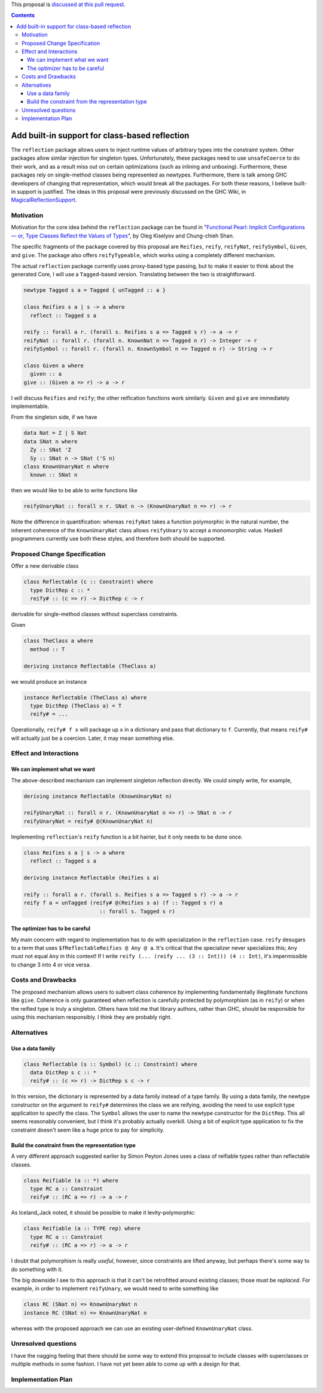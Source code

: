 .. proposal-number:: Leave blank. This will be filled in when the proposal is
                     accepted.

.. trac-ticket:: Leave blank. This will eventually be filled with the Trac
                 ticket number which will track the progress of the
                 implementation of the feature.

.. implemented:: Leave blank. This will be filled in with the first GHC version which
                 implements the described feature.

.. highlight:: haskell

This proposal is `discussed at this pull request <https://github.com/ghc-proposals/ghc-proposals/pull/69>`_.

.. contents::

Add built-in support for class-based reflection
===============================================

The ``reflection`` package allows users to inject runtime values of arbitrary
types into the constraint system. Other packages allow similar injection for
singleton types. Unfortunately, these packages need to use ``unsafeCoerce`` to
do their work, and as a result miss out on certain optimizations (such as
inlining and unboxing). Furthermore, these packages rely on single-method
classes being represented as newtypes. Furthermore, there is talk among GHC
developers of changing that representation, which would break all the packages.
For both these reasons, I believe built-in support is justified. The ideas in
this proposal were previously discussed on the GHC Wiki, in
`MagicalReflectionSupport
<https://ghc.haskell.org/trac/ghc/wiki/MagicalReflectionSupport>`_.


Motivation
------------

Motivation for the core idea behind the ``reflection`` package can be found in
"`Functional Pearl: Implicit Configurations — or, Type Classes Reflect the Values of Types <http://okmij.org/ftp/Haskell/tr-15-04.pdf>`_",
by Oleg Kiselyov and Chung-chieh Shan.

The specific fragments of the package covered by this proposal are ``Reifies``,
``reify``, ``reifyNat``, ``reifySymbol``, ``Given``, and ``give``. The package
also offers ``reifyTypeable``, which works using a completely different
mechanism.

The actual ``reflection`` package currently uses proxy-based type passing,
but to make it easier to think about the generated Core, I will use a
``Tagged``-based version. Translating between the two is straightforward.

.. code-block:: haskell

  newtype Tagged s a = Tagged { unTagged :: a }

  class Reifies s a | s -> a where
    reflect :: Tagged s a

  reify :: forall a r. (forall s. Reifies s a => Tagged s r) -> a -> r
  reifyNat :: forall r. (forall n. KnownNat n => Tagged n r) -> Integer -> r
  reifySymbol :: forall r. (forall n. KnownSymbol n => Tagged n r) -> String -> r

  class Given a where
    given :: a
  give :: (Given a => r) -> a -> r

I will discuss ``Reifies`` and ``reify``; the other reification functions
work similarly. ``Given`` and ``give`` are immediately implementable.

From the singleton side, if we have

.. code-block:: haskell

  data Nat = Z | S Nat
  data SNat n where
    Zy :: SNat 'Z
    Sy :: SNat n -> SNat ('S n)
  class KnownUnaryNat n where
    known :: SNat n

then we would like to be able to write functions like

.. code-block:: haskell

  reifyUnaryNat :: forall n r. SNat n -> (KnownUnaryNat n => r) -> r

Note the difference in quantification: whereas ``reifyNat`` takes a function
polymorphic in the natural number, the inherent coherence of the
``KnownUnaryNat`` class allows ``reifyUnary`` to accept a monomorphic value.
Haskell programmers currently use both these styles, and therefore both should
be supported.

Proposed Change Specification
-----------------------------

Offer a new derivable class

.. code-block:: haskell

  class Reflectable (c :: Constraint) where
    type DictRep c :: *
    reify# :: (c => r) -> DictRep c -> r

derivable for single-method classes without superclass constraints.

Given

.. code-block:: haskell

  class TheClass a where
    method :: T

  deriving instance Reflectable (TheClass a)

we would produce an instance

.. code-block:: haskell

  instance Reflectable (TheClass a) where
    type DictRep (TheClass a) = T
    reify# = ...


Operationally, ``reify# f x`` will package up ``x`` in a dictionary
and pass that dictionary to ``f``. Currently, that means ``reify#``
will actually just be a coercion. Later, it may mean something else.

Effect and Interactions
-----------------------

We can implement what we want
~~~~~~~~~~~~~~~~~~~~~~~~~~~~~

The above-described mechanism can implement singleton reflection
directly. We could simply write, for example,

.. code-block:: haskell

  deriving instance Reflectable (KnownUnaryNat n)

  reifyUnaryNat :: forall n r. (KnownUnaryNat n => r) -> SNat n -> r
  reifyUnaryNat = reify# @(KnownUnaryNat n)

Implementing ``reflection``'s ``reify`` function is a bit hairier, but it
only needs to be done once.

.. code-block:: haskell

  class Reifies s a | s -> a where
    reflect :: Tagged s a

  deriving instance Reflectable (Reifies s a)

  reify :: forall a r. (forall s. Reifies s a => Tagged s r) -> a -> r
  reify f a = unTagged (reify# @(Reifies s a) (f :: Tagged s r) a
                          :: forall s. Tagged s r)

The optimizer has to be careful
~~~~~~~~~~~~~~~~~~~~~~~~~~~~~~~

My main concern with regard to implementation has to do with
specialization in the ``reflection`` case. ``reify`` desugars to a term
that uses ``$fReflectableReifies @ Any @ a``. It's critical
that the specializer never specializes this; ``Any`` must not equal ``Any``
in this context! If I write ``reify (... (reify ... (3 :: Int))) (4 :: Int)``,
it's impermissible to change 3 into 4 or vice versa.


Costs and Drawbacks
-------------------

The proposed mechanism allows users to subvert class coherence by
implementing fundamentally illegitimate functions like ``give``.
Coherence is only guaranteed when reflection is carefully protected
by polymorphism (as in ``reify``) or when the reified type is truly
a singleton. Others have told me that library authors, rather than
GHC, should be responsible for using this mechanism responsibly.
I think they are probably right.


Alternatives
------------

Use a data family
~~~~~~~~~~~~~~~~~

.. code-block:: haskell

  class Reflectable (s :: Symbol) (c :: Constraint) where
    data DictRep s c :: *
    reify# :: (c => r) -> DictRep s c -> r

In this version, the dictionary is represented by a data family
instead of a type family. By using a data family, the newtype
constructor on the argument to ``reify#`` determines the class we are
reifying, avoiding the need to use explicit type application to
specify the class. The ``Symbol`` allows the user to name the
newtype constructor for the ``DictRep``. This all seems reasonably
convenient, but I think it's probably actually overkill. Using
a bit of explicit type application to fix the constraint doesn't
seem like a huge price to pay for simplicity.

.. code-block:: haskell

Build the constraint from the representation type
~~~~~~~~~~~~~~~~~~~~~~~~~~~~~~~~~~~~~~~~~~~~~~~~~

A very different approach suggested earlier by Simon Peyton Jones uses a class
of reifiable types rather than reflectable classes.

.. code-block:: haskell

  class Reifiable (a :: *) where
    type RC a :: Constraint
    reify# :: (RC a => r) -> a -> r

As Iceland_Jack noted, it should be possible to make it levity-polymorphic:

.. code-block:: haskell

  class Reifiable (a :: TYPE rep) where
    type RC a :: Constraint
    reify# :: (RC a => r) -> a -> r

I doubt that polymorphism is really *useful*, however, since constraints are
lifted anyway, but perhaps there's some way to do something with it.

The big downside I see to this approach is that it can't be retrofitted
around existing classes; those must be *replaced*. For example, in order
to implement ``reifyUnary``, we would need to write something like

.. code-block:: haskell

  class RC (SNat n) => KnownUnaryNat n
  instance RC (SNat n) => KnownUnaryNat n

whereas with the proposed approach we can use an existing user-defined
``KnownUnaryNat`` class.

Unresolved questions
--------------------

I have the nagging feeling that there should be some way to extend
this proposal to include classes with superclasses or multiple methods
in some fashion. I have not yet been able to come up with a design
for that.


Implementation Plan
-------------------
